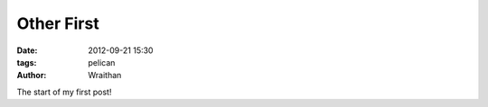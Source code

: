 Other First
###########
:date: 2012-09-21 15:30
:tags: pelican
:author: Wraithan

The start of my first post!
